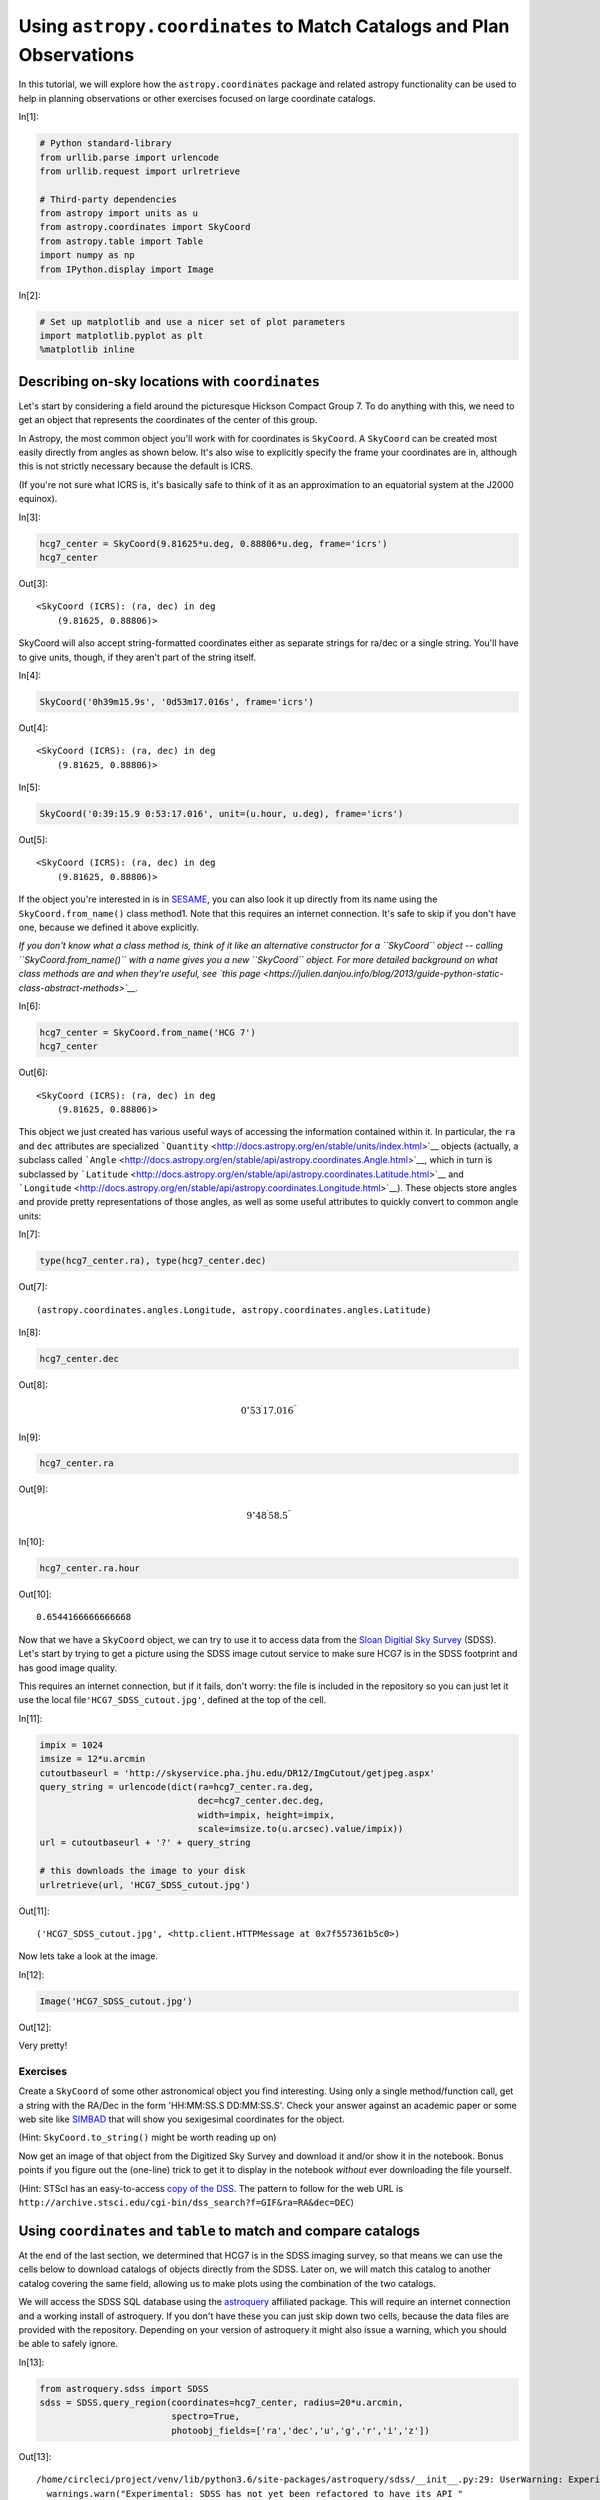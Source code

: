 




.. raw:: html

    <a href="../_static/coordinates/coordinates.ipynb"><button id="download">Download tutorial notebook</button></a>
    <a href="https://beta.mybinder.org/v2/gh/astropy/astropy-tutorials/master?filepath=/tutorials/notebooks/coordinates/coordinates.ipynb"><button id="binder">Interactive tutorial notebook</button></a>

    <div id="spacer"></div>

.. role:: inputnumrole
.. role:: outputnumrole

.. _coordinates:

Using ``astropy.coordinates`` to Match Catalogs and Plan Observations
=====================================================================

In this tutorial, we will explore how the ``astropy.coordinates``
package and related astropy functionality can be used to help in
planning observations or other exercises focused on large coordinate
catalogs.


:inputnumrole:`In[1]:`


.. code:: python

    # Python standard-library
    from urllib.parse import urlencode
    from urllib.request import urlretrieve
    
    # Third-party dependencies
    from astropy import units as u
    from astropy.coordinates import SkyCoord
    from astropy.table import Table
    import numpy as np
    from IPython.display import Image


:inputnumrole:`In[2]:`


.. code:: python

    # Set up matplotlib and use a nicer set of plot parameters
    import matplotlib.pyplot as plt
    %matplotlib inline

Describing on-sky locations with ``coordinates``
------------------------------------------------

Let's start by considering a field around the picturesque Hickson
Compact Group 7. To do anything with this, we need to get an object that
represents the coordinates of the center of this group.

In Astropy, the most common object you'll work with for coordinates is
``SkyCoord``. A ``SkyCoord`` can be created most easily directly from
angles as shown below. It's also wise to explicitly specify the frame
your coordinates are in, although this is not strictly necessary because
the default is ICRS.

(If you're not sure what ICRS is, it's basically safe to think of it as
an approximation to an equatorial system at the J2000 equinox).


:inputnumrole:`In[3]:`


.. code:: python

    hcg7_center = SkyCoord(9.81625*u.deg, 0.88806*u.deg, frame='icrs')
    hcg7_center


:outputnumrole:`Out[3]:`




.. parsed-literal::

    <SkyCoord (ICRS): (ra, dec) in deg
        (9.81625, 0.88806)>



SkyCoord will also accept string-formatted coordinates either as
separate strings for ra/dec or a single string. You'll have to give
units, though, if they aren't part of the string itself.


:inputnumrole:`In[4]:`


.. code:: python

    SkyCoord('0h39m15.9s', '0d53m17.016s', frame='icrs')


:outputnumrole:`Out[4]:`




.. parsed-literal::

    <SkyCoord (ICRS): (ra, dec) in deg
        (9.81625, 0.88806)>




:inputnumrole:`In[5]:`


.. code:: python

    SkyCoord('0:39:15.9 0:53:17.016', unit=(u.hour, u.deg), frame='icrs')


:outputnumrole:`Out[5]:`




.. parsed-literal::

    <SkyCoord (ICRS): (ra, dec) in deg
        (9.81625, 0.88806)>



If the object you're interested in is in
`SESAME <http://cdsweb.u-strasbg.fr/cgi-bin/Sesame>`__, you can also
look it up directly from its name using the ``SkyCoord.from_name()``
class method1. Note that this requires an internet connection. It's safe
to skip if you don't have one, because we defined it above explicitly.

*If you don't know what a class method is, think of it like an
alternative constructor for a ``SkyCoord`` object -- calling
``SkyCoord.from_name()`` with a name gives you a new ``SkyCoord``
object. For more detailed background on what class methods are and when
they're useful, see `this
page <https://julien.danjou.info/blog/2013/guide-python-static-class-abstract-methods>`__.*


:inputnumrole:`In[6]:`


.. code:: python

    hcg7_center = SkyCoord.from_name('HCG 7')
    hcg7_center


:outputnumrole:`Out[6]:`




.. parsed-literal::

    <SkyCoord (ICRS): (ra, dec) in deg
        (9.81625, 0.88806)>



This object we just created has various useful ways of accessing the
information contained within it. In particular, the ``ra`` and ``dec``
attributes are specialized
```Quantity`` <http://docs.astropy.org/en/stable/units/index.html>`__
objects (actually, a subclass called
```Angle`` <http://docs.astropy.org/en/stable/api/astropy.coordinates.Angle.html>`__,
which in turn is subclassed by
```Latitude`` <http://docs.astropy.org/en/stable/api/astropy.coordinates.Latitude.html>`__
and
```Longitude`` <http://docs.astropy.org/en/stable/api/astropy.coordinates.Longitude.html>`__).
These objects store angles and provide pretty representations of those
angles, as well as some useful attributes to quickly convert to common
angle units:


:inputnumrole:`In[7]:`


.. code:: python

    type(hcg7_center.ra), type(hcg7_center.dec)


:outputnumrole:`Out[7]:`




.. parsed-literal::

    (astropy.coordinates.angles.Longitude, astropy.coordinates.angles.Latitude)




:inputnumrole:`In[8]:`


.. code:: python

    hcg7_center.dec


:outputnumrole:`Out[8]:`




.. math::

    0^\circ53{}^\prime17.016{}^{\prime\prime}




:inputnumrole:`In[9]:`


.. code:: python

    hcg7_center.ra


:outputnumrole:`Out[9]:`




.. math::

    9^\circ48{}^\prime58.5{}^{\prime\prime}




:inputnumrole:`In[10]:`


.. code:: python

    hcg7_center.ra.hour


:outputnumrole:`Out[10]:`




.. parsed-literal::

    0.6544166666666668



Now that we have a ``SkyCoord`` object, we can try to use it to access
data from the `Sloan Digitial Sky Survey <http://www.sdss.org/>`__
(SDSS). Let's start by trying to get a picture using the SDSS image
cutout service to make sure HCG7 is in the SDSS footprint and has good
image quality.

This requires an internet connection, but if it fails, don't worry: the
file is included in the repository so you can just let it use the local
file\ ``'HCG7_SDSS_cutout.jpg'``, defined at the top of the cell.


:inputnumrole:`In[11]:`


.. code:: python

    impix = 1024
    imsize = 12*u.arcmin
    cutoutbaseurl = 'http://skyservice.pha.jhu.edu/DR12/ImgCutout/getjpeg.aspx'
    query_string = urlencode(dict(ra=hcg7_center.ra.deg, 
                                  dec=hcg7_center.dec.deg, 
                                  width=impix, height=impix, 
                                  scale=imsize.to(u.arcsec).value/impix))
    url = cutoutbaseurl + '?' + query_string
    
    # this downloads the image to your disk
    urlretrieve(url, 'HCG7_SDSS_cutout.jpg')


:outputnumrole:`Out[11]:`




.. parsed-literal::

    ('HCG7_SDSS_cutout.jpg', <http.client.HTTPMessage at 0x7f557361b5c0>)



Now lets take a look at the image.


:inputnumrole:`In[12]:`


.. code:: python

    Image('HCG7_SDSS_cutout.jpg')


:outputnumrole:`Out[12]:`




.. image:: nboutput/coordinates_20_0.jpeg



Very pretty!

Exercises
~~~~~~~~~

Create a ``SkyCoord`` of some other astronomical object you find
interesting. Using only a single method/function call, get a string with
the RA/Dec in the form 'HH:MM:SS.S DD:MM:SS.S'. Check your answer
against an academic paper or some web site like
`SIMBAD <http://simbad.u-strasbg.fr/simbad/>`__ that will show you
sexigesimal coordinates for the object.

(Hint: ``SkyCoord.to_string()`` might be worth reading up on)

Now get an image of that object from the Digitized Sky Survey and
download it and/or show it in the notebook. Bonus points if you figure
out the (one-line) trick to get it to display in the notebook *without*
ever downloading the file yourself.

(Hint: STScI has an easy-to-access `copy of the
DSS <https://archive.stsci.edu/dss/>`__. The pattern to follow for the
web URL is
``http://archive.stsci.edu/cgi-bin/dss_search?f=GIF&ra=RA&dec=DEC``)

Using ``coordinates`` and ``table`` to match and compare catalogs
-----------------------------------------------------------------

At the end of the last section, we determined that HCG7 is in the SDSS
imaging survey, so that means we can use the cells below to download
catalogs of objects directly from the SDSS. Later on, we will match this
catalog to another catalog covering the same field, allowing us to make
plots using the combination of the two catalogs.

We will access the SDSS SQL database using the
`astroquery <https://astroquery.readthedocs.org>`__ affiliated package.
This will require an internet connection and a working install of
astroquery. If you don't have these you can just skip down two cells,
because the data files are provided with the repository. Depending on
your version of astroquery it might also issue a warning, which you
should be able to safely ignore.


:inputnumrole:`In[13]:`


.. code:: python

    from astroquery.sdss import SDSS
    sdss = SDSS.query_region(coordinates=hcg7_center, radius=20*u.arcmin, 
                             spectro=True, 
                             photoobj_fields=['ra','dec','u','g','r','i','z'])


:outputnumrole:`Out[13]:`


.. parsed-literal::

    /home/circleci/project/venv/lib/python3.6/site-packages/astroquery/sdss/__init__.py:29: UserWarning: Experimental: SDSS has not yet been refactored to have its API match the rest of astroquery (but it's nearly there).
      warnings.warn("Experimental: SDSS has not yet been refactored to have its API "


``astroquery`` queries gives us back an ```astropy.table.Table``
object <http://docs.astropy.org/en/stable/table/index.html>`__. We could
just work with this directly without saving anything to disk if we
wanted to. But here we will use the capability to write to disk. That
way, if you quit the session and come back later, you don't have to run
the query a second time.

(Note that this won't work fail if you skipped the last step. Don't
worry, you can just skip to the next cell with ``Table.read`` and use
the copy of this table included in the tutorial.)


:inputnumrole:`In[14]:`


.. code:: python

    sdss.write('HCG7_SDSS_photo.dat', format='ascii')


:outputnumrole:`Out[14]:`


.. parsed-literal::

    WARNING: AstropyDeprecationWarning: HCG7_SDSS_photo.dat already exists. Automatically overwriting ASCII files is deprecated. Use the argument 'overwrite=True' in the future. [astropy.io.ascii.ui]


If you don't have internet, you can read the table into python by
running the cell below. But if you did the astroquery step above, you
could skip this, as the table is already in memory as the ``sdss``
variable.


:inputnumrole:`In[15]:`


.. code:: python

    sdss = Table.read('HCG7_SDSS_photo.dat', format='ascii')

Ok, so we have a catalog of objects we got from the SDSS. Now lets say
you have your own catalog of objects in the same field that you want to
match to this SDSS catalog. In this case, we will use a catalog
extracted from the `2MASS <http://www.ipac.caltech.edu/2mass/>`__. We
first load up this catalog into python.


:inputnumrole:`In[16]:`


.. code:: python

    twomass = Table.read('HCG7_2MASS.tbl', format='ascii')

Now to do matching we need ``SkyCoord`` objects. We'll have to build
these from the tables we loaded, but it turns out that's pretty
straightforward: we grab the RA and dec columns from the table and
provide them to the ``SkyCoord`` constructor. Lets first have a look at
the tables to see just what everything is that's in them.


:inputnumrole:`In[17]:`


.. code:: python

    sdss # just to see an example of the format


:outputnumrole:`Out[17]:`




.. raw:: html

    <i>Table length=679</i>
    <table id="table140004984730400" class="table-striped table-bordered table-condensed">
    <thead><tr><th>ra</th><th>dec</th><th>u</th><th>g</th><th>r</th><th>i</th><th>z</th></tr></thead>
    <thead><tr><th>float64</th><th>float64</th><th>float64</th><th>float64</th><th>float64</th><th>float64</th><th>float64</th></tr></thead>
    <tr><td>9.60288766001543</td><td>0.5717717465383</td><td>22.28225</td><td>20.34625</td><td>19.4698</td><td>19.10044</td><td>18.91244</td></tr>
    <tr><td>9.82541006233078</td><td>0.621143327944009</td><td>22.43695</td><td>21.15314</td><td>19.34543</td><td>18.6977</td><td>18.30567</td></tr>
    <tr><td>10.0801906978193</td><td>0.82800887542565</td><td>24.2233</td><td>21.97655</td><td>20.52338</td><td>19.08419</td><td>18.34464</td></tr>
    <tr><td>9.53070736871882</td><td>1.01759924054033</td><td>22.50136</td><td>20.74599</td><td>19.28876</td><td>17.93983</td><td>17.17779</td></tr>
    <tr><td>9.93957436916483</td><td>0.837700364487581</td><td>19.57215</td><td>18.28855</td><td>17.79126</td><td>17.58679</td><td>17.48623</td></tr>
    <tr><td>9.80728335644352</td><td>0.862115715605107</td><td>22.34167</td><td>20.88445</td><td>21.21739</td><td>22.13495</td><td>22.8269</td></tr>
    <tr><td>9.66793271677861</td><td>0.67502755929444</td><td>23.61436</td><td>19.73868</td><td>19.1374</td><td>18.02118</td><td>17.59506</td></tr>
    <tr><td>9.97472997875178</td><td>0.705832712612601</td><td>23.44328</td><td>22.87574</td><td>21.38105</td><td>20.01275</td><td>19.34506</td></tr>
    <tr><td>9.54348862966799</td><td>0.858067197343187</td><td>27.13021</td><td>21.74318</td><td>20.08013</td><td>19.00409</td><td>18.50626</td></tr>
    <tr><td>9.61748622077778</td><td>1.06321510789949</td><td>23.80847</td><td>22.43591</td><td>20.45458</td><td>19.53195</td><td>19.28642</td></tr>
    <tr><td>...</td><td>...</td><td>...</td><td>...</td><td>...</td><td>...</td><td>...</td></tr>
    <tr><td>9.77977042604397</td><td>1.06834740795684</td><td>19.74381</td><td>18.58787</td><td>18.14315</td><td>17.95931</td><td>17.87066</td></tr>
    <tr><td>9.85060432393954</td><td>0.980080279860027</td><td>18.03686</td><td>16.88342</td><td>16.48944</td><td>16.35156</td><td>16.27061</td></tr>
    <tr><td>9.49921020648341</td><td>0.71000751581882</td><td>18.7386</td><td>17.74489</td><td>17.24795</td><td>17.04988</td><td>16.91525</td></tr>
    <tr><td>9.92383659460276</td><td>0.777110644782147</td><td>21.29772</td><td>18.96935</td><td>17.90094</td><td>17.519</td><td>17.27034</td></tr>
    <tr><td>9.94351861131469</td><td>0.614367546800538</td><td>24.0223</td><td>21.31916</td><td>19.97082</td><td>18.88003</td><td>18.29224</td></tr>
    <tr><td>10.1399018880141</td><td>0.797036670583469</td><td>22.83873</td><td>20.80933</td><td>19.21896</td><td>17.77832</td><td>17.01213</td></tr>
    <tr><td>10.0909319911967</td><td>0.621740232627271</td><td>19.87787</td><td>18.72928</td><td>18.23044</td><td>18.05644</td><td>17.96887</td></tr>
    <tr><td>9.56194739638346</td><td>0.699360926824669</td><td>20.7895</td><td>18.29245</td><td>16.87933</td><td>15.9298</td><td>15.41873</td></tr>
    <tr><td>10.0116051063336</td><td>0.585160593771305</td><td>23.11268</td><td>21.66455</td><td>21.46844</td><td>21.57503</td><td>21.28556</td></tr>
    <tr><td>10.0794399402231</td><td>0.823621139518762</td><td>21.75992</td><td>19.41944</td><td>18.24385</td><td>17.76693</td><td>17.53971</td></tr>
    </table>




:inputnumrole:`In[18]:`


.. code:: python

    twomass # just to see an example of the format


:outputnumrole:`Out[18]:`




.. raw:: html

    <i>Table masked=True length=23</i>
    <table id="table140004957111576" class="table-striped table-bordered table-condensed">
    <thead><tr><th>designation</th><th>ra</th><th>dec</th><th>r_k20fe</th><th>j_m_k20fe</th><th>j_msig_k20fe</th><th>j_flg_k20fe</th><th>h_m_k20fe</th><th>h_msig_k20fe</th><th>h_flg_k20fe</th><th>k_m_k20fe</th><th>k_msig_k20fe</th><th>k_flg_k20fe</th><th>k_ba</th><th>k_phi</th><th>sup_ba</th><th>sup_phi</th><th>r_ext</th><th>j_m_ext</th><th>j_msig_ext</th><th>h_m_ext</th><th>h_msig_ext</th><th>k_m_ext</th><th>k_msig_ext</th><th>cc_flg</th><th>dist</th><th>angle</th></tr></thead>
    <thead><tr><th></th><th>deg</th><th>deg</th><th>arcsec</th><th>mag</th><th>mag</th><th></th><th>mag</th><th>mag</th><th></th><th>mag</th><th>mag</th><th></th><th></th><th>deg</th><th></th><th>deg</th><th>arcsec</th><th>mag</th><th>mag</th><th>mag</th><th>mag</th><th>mag</th><th>mag</th><th></th><th>arcsec</th><th>deg</th></tr></thead>
    <thead><tr><th>str16</th><th>float64</th><th>float64</th><th>float64</th><th>float64</th><th>float64</th><th>int64</th><th>float64</th><th>float64</th><th>int64</th><th>float64</th><th>float64</th><th>int64</th><th>float64</th><th>int64</th><th>float64</th><th>int64</th><th>float64</th><th>float64</th><th>float64</th><th>float64</th><th>float64</th><th>float64</th><th>float64</th><th>str1</th><th>float64</th><th>float64</th></tr></thead>
    <tr><td>00402069+0052508</td><td>10.086218</td><td>0.880798</td><td>9.4</td><td>13.835</td><td>0.068</td><td>0</td><td>13.01</td><td>0.086</td><td>0</td><td>12.588</td><td>0.089</td><td>0</td><td>0.8</td><td>70</td><td>0.82</td><td>35</td><td>18.62</td><td>13.632</td><td>0.088</td><td>12.744</td><td>0.104</td><td>12.398</td><td>0.105</td><td>0</td><td>972.120611</td><td>91.538952</td></tr>
    <tr><td>00395984+0103545</td><td>9.99935</td><td>1.06514</td><td>12.9</td><td>12.925</td><td>0.035</td><td>0</td><td>12.183</td><td>0.042</td><td>0</td><td>11.89</td><td>0.067</td><td>0</td><td>0.8</td><td>35</td><td>0.7</td><td>40</td><td>35.9</td><td>12.469</td><td>0.048</td><td>11.91</td><td>0.066</td><td>11.522</td><td>0.087</td><td>0</td><td>916.927636</td><td>45.951861</td></tr>
    <tr><td>00401849+0049448</td><td>10.077062</td><td>0.82913</td><td>6.0</td><td>14.918</td><td>0.086</td><td>0</td><td>14.113</td><td>0.107</td><td>0</td><td>13.714</td><td>0.103</td><td>0</td><td>0.6</td><td>-15</td><td>1.0</td><td>90</td><td>11.35</td><td>14.631</td><td>0.121</td><td>13.953</td><td>0.169</td><td>13.525</td><td>0.161</td><td>0</td><td>962.489231</td><td>102.73149</td></tr>
    <tr><td>00395277+0057124</td><td>9.969907</td><td>0.953472</td><td>5.3</td><td>14.702</td><td>0.049</td><td>0</td><td>14.248</td><td>0.069</td><td>0</td><td>13.899</td><td>0.095</td><td>0</td><td>0.6</td><td>-60</td><td>0.44</td><td>-50</td><td>10.59</td><td>14.62</td><td>0.144</td><td>14.15</td><td>0.296</td><td>13.73</td><td>0.2</td><td>0</td><td>601.136444</td><td>66.93659</td></tr>
    <tr><td>00401864+0047245</td><td>10.077704</td><td>0.790143</td><td>7.6</td><td>15.585</td><td>0.134</td><td>1</td><td>15.003</td><td>0.18</td><td>1</td><td>14.049</td><td>0.142</td><td>1</td><td>0.5</td><td>30</td><td>0.46</td><td>30</td><td>14.48</td><td>14.977</td><td>0.138</td><td>14.855</td><td>0.303</td><td>13.653</td><td>0.18</td><td>0</td><td>1004.982128</td><td>110.53147</td></tr>
    <tr><td>00393485+0051355</td><td>9.895219</td><td>0.859882</td><td>39.3</td><td>11.415</td><td>0.031</td><td>3</td><td>10.755</td><td>0.044</td><td>3</td><td>10.514</td><td>0.068</td><td>3</td><td>0.6</td><td>-30</td><td>0.7</td><td>-60</td><td>92.29</td><td>11.415</td><td>0.018</td><td>10.155</td><td>0.054</td><td>9.976</td><td>0.085</td><td>0</td><td>301.813395</td><td>109.639102</td></tr>
    <tr><td>00392964+0103495</td><td>9.873526</td><td>1.063769</td><td>10.9</td><td>14.463</td><td>0.065</td><td>0</td><td>13.618</td><td>0.067</td><td>0</td><td>13.258</td><td>0.091</td><td>0</td><td>0.4</td><td>55</td><td>0.28</td><td>60</td><td>20.35</td><td>14.2</td><td>0.086</td><td>13.363</td><td>0.091</td><td>13.101</td><td>0.133</td><td>0</td><td>665.301415</td><td>18.051526</td></tr>
    <tr><td>00403343+0049079</td><td>10.139293</td><td>0.818865</td><td>5.0</td><td>15.484</td><td>0.15</td><td>0</td><td>--</td><td>--</td><td>--</td><td>13.97</td><td>0.137</td><td>0</td><td>1.0</td><td>90</td><td>1.0</td><td>90</td><td>10.05</td><td>15.035</td><td>0.183</td><td>14.725</td><td>0.0</td><td>13.654</td><td>0.189</td><td>0</td><td>1189.207905</td><td>102.088788</td></tr>
    <tr><td>00393319+0035505</td><td>9.888305</td><td>0.597381</td><td>11.5</td><td>13.156</td><td>0.033</td><td>0</td><td>12.509</td><td>0.043</td><td>0</td><td>12.073</td><td>0.059</td><td>0</td><td>0.6</td><td>-55</td><td>0.52</td><td>-40</td><td>21.64</td><td>13.026</td><td>0.04</td><td>12.247</td><td>0.046</td><td>11.978</td><td>0.065</td><td>0</td><td>1078.11027</td><td>166.0785</td></tr>
    <tr><td>...</td><td>...</td><td>...</td><td>...</td><td>...</td><td>...</td><td>...</td><td>...</td><td>...</td><td>...</td><td>...</td><td>...</td><td>...</td><td>...</td><td>...</td><td>...</td><td>...</td><td>...</td><td>...</td><td>...</td><td>...</td><td>...</td><td>...</td><td>...</td><td>...</td><td>...</td><td>...</td></tr>
    <tr><td>00391798+0041588</td><td>9.824936</td><td>0.699687</td><td>6.1</td><td>15.685</td><td>0.168</td><td>0</td><td>14.89</td><td>0.191</td><td>0</td><td>14.003</td><td>0.155</td><td>0</td><td>1.0</td><td>90</td><td>1.0</td><td>90</td><td>11.4</td><td>15.677</td><td>0.312</td><td>14.415</td><td>0.226</td><td>13.568</td><td>0.19</td><td>0</td><td>678.863209</td><td>177.360117</td></tr>
    <tr><td>00384796+0034572</td><td>9.699858</td><td>0.582578</td><td>5.1</td><td>14.925</td><td>0.077</td><td>0</td><td>14.224</td><td>0.114</td><td>0</td><td>13.536</td><td>0.079</td><td>0</td><td>1.0</td><td>90</td><td>1.0</td><td>90</td><td>10.2</td><td>14.839</td><td>0.133</td><td>14.111</td><td>0.192</td><td>13.461</td><td>0.137</td><td>0</td><td>1176.842625</td><td>200.856597</td></tr>
    <tr><td>00390392+0050579</td><td>9.766345</td><td>0.849419</td><td>5.0</td><td>14.895</td><td>0.07</td><td>0</td><td>14.238</td><td>0.087</td><td>0</td><td>13.834</td><td>0.11</td><td>0</td><td>1.0</td><td>90</td><td>1.0</td><td>90</td><td>10.05</td><td>14.706</td><td>0.107</td><td>14.033</td><td>0.132</td><td>13.75</td><td>0.187</td><td>0</td><td>227.201453</td><td>232.24689</td></tr>
    <tr><td>00391339+0051508</td><td>9.805797</td><td>0.864135</td><td>52.8</td><td>10.362</td><td>0.014</td><td>0</td><td>9.631</td><td>0.017</td><td>0</td><td>9.334</td><td>0.024</td><td>0</td><td>0.3</td><td>-15</td><td>0.4</td><td>-15</td><td>75.02</td><td>10.279</td><td>0.015</td><td>9.527</td><td>0.016</td><td>9.247</td><td>0.023</td><td>0</td><td>93.990015</td><td>203.598476</td></tr>
    <tr><td>00391786+0054458</td><td>9.824418</td><td>0.912743</td><td>27.9</td><td>11.082</td><td>0.016</td><td>0</td><td>10.384</td><td>0.022</td><td>0</td><td>10.147</td><td>0.032</td><td>0</td><td>0.5</td><td>5</td><td>0.7</td><td>5</td><td>42.75</td><td>10.914</td><td>0.018</td><td>10.251</td><td>0.021</td><td>10.031</td><td>0.03</td><td>0</td><td>93.596555</td><td>18.308033</td></tr>
    <tr><td>00385879+0057269</td><td>9.744971</td><td>0.957478</td><td>5.0</td><td>15.535</td><td>0.122</td><td>0</td><td>14.796</td><td>0.145</td><td>0</td><td>14.278</td><td>0.165</td><td>0</td><td>1.0</td><td>90</td><td>1.0</td><td>90</td><td>10.05</td><td>15.535</td><td>0.122</td><td>14.623</td><td>0.227</td><td>14.147</td><td>0.269</td><td>0</td><td>358.163568</td><td>314.246475</td></tr>
    <tr><td>00391879+0053308</td><td>9.828303</td><td>0.891909</td><td>15.4</td><td>13.044</td><td>0.047</td><td>0</td><td>12.412</td><td>0.063</td><td>0</td><td>12.077</td><td>0.094</td><td>0</td><td>0.8</td><td>60</td><td>0.74</td><td>65</td><td>23.62</td><td>12.755</td><td>0.048</td><td>12.283</td><td>0.072</td><td>11.713</td><td>0.096</td><td>0</td><td>45.544562</td><td>72.287562</td></tr>
    <tr><td>00391213+0102408</td><td>9.80055</td><td>1.044691</td><td>5.0</td><td>15.568</td><td>0.126</td><td>0</td><td>15.047</td><td>0.181</td><td>0</td><td>14.356</td><td>0.176</td><td>0</td><td>1.0</td><td>90</td><td>1.0</td><td>90</td><td>10.05</td><td>15.295</td><td>0.181</td><td>15.047</td><td>0.181</td><td>14.067</td><td>0.25</td><td>0</td><td>566.696375</td><td>354.276982</td></tr>
    <tr><td>00383990+0104442</td><td>9.666268</td><td>1.078968</td><td>5.3</td><td>15.255</td><td>0.108</td><td>0</td><td>14.232</td><td>0.121</td><td>0</td><td>13.873</td><td>0.113</td><td>0</td><td>1.0</td><td>90</td><td>1.0</td><td>90</td><td>10.44</td><td>15.151</td><td>0.18</td><td>13.812</td><td>0.149</td><td>13.552</td><td>0.155</td><td>0</td><td>873.946372</td><td>321.851314</td></tr>
    <tr><td>00384916+0050212</td><td>9.704872</td><td>0.839244</td><td>5.1</td><td>15.075</td><td>0.088</td><td>0</td><td>14.651</td><td>0.17</td><td>0</td><td>13.804</td><td>0.101</td><td>0</td><td>1.0</td><td>90</td><td>1.0</td><td>90</td><td>10.2</td><td>15.053</td><td>0.159</td><td>14.651</td><td>0.17</td><td>13.682</td><td>0.171</td><td>0</td><td>437.740484</td><td>246.331036</td></tr>
    </table>



OK, looks like they both have ``ra`` and ``dec`` columns, so we should
be able to use that to make ``SkyCoord``\ s.

You might first think you need to create a separate ``SkyCoord`` for
*every* row in the table, given that up until now all ``SkyCoord``\ s we
made were for just a single point. You could do this, but it will make
your code much slower. Instead, ``SkyCoord`` supports *arrays* of
coordinate values - you just pass in array-like inputs (array
``Quantity``\ s, lists of strings, ``Table`` columns, etc.), and
``SkyCoord`` will happily do all of its operations element-wise.


:inputnumrole:`In[19]:`


.. code:: python

    coo_sdss = SkyCoord(sdss['ra']*u.deg, sdss['dec']*u.deg)
    coo_twomass = SkyCoord(twomass['ra'], twomass['dec'])

Note a subtle difference here: you had to give units for SDSS but *not*
for 2MASS. This is because the 2MASS table has units associated with the
columns, while the SDSS table does not (so you have to put them in
manually).

Now we simply use the ``SkyCoord.match_to_catalog_sky`` method to match
the two catalogs. Note that order matters: we're matching 2MASS to SDSS
because there are many *more* entires in the SDSS, so it seems likely
that most 2MASS objects are in SDSS (but not vice versa).


:inputnumrole:`In[20]:`


.. code:: python

    idx_sdss, d2d_sdss, d3d_sdss = coo_twomass.match_to_catalog_sky(coo_sdss)

``idx`` are the indecies into ``coo_sdss`` that get the closest matches,
while ``d2d`` and ``d3d`` are the on-sky and real-space distances
between the matches. In our case ``d3d`` can be ignored because we
didn't give a line-of-sight distance, so its value is not particularly
useful. But ``d2d`` provides a good diagnosis of whether we actually
have real matches:


:inputnumrole:`In[21]:`


.. code:: python

    plt.hist(d2d_sdss.arcsec, histtype='step', range=(0,2))
    plt.xlabel('separation [arcsec]')
    plt.tight_layout()


:outputnumrole:`Out[21]:`



.. image:: nboutput/coordinates_43_0.png



Ok, they're all within an arcsecond that's promising. But are we sure
it's not just that *anything* has matches within an arcescond? Lets
check by comparing to a set of *random* points.

We first create a set of uniformly random points (with size matching
``coo_twomass``) that cover the same range of RA/Decs that are in
``coo_sdss``.


:inputnumrole:`In[22]:`


.. code:: python

    ras_sim = np.random.rand(len(coo_twomass))*coo_sdss.ra.ptp() + coo_sdss.ra.min()
    decs_sim = np.random.rand(len(coo_twomass))*coo_sdss.dec.ptp() + coo_sdss.dec.min()
    ras_sim, decs_sim


:outputnumrole:`Out[22]:`




.. parsed-literal::

    (<Angle [ 9.66529883,  9.60970458,  9.71230222,  9.80374402,  9.55752691,
              9.81569422,  9.51030927,  9.99572974, 10.01802228,  9.97056865,
              9.97350197,  9.80776029,  9.76312782,  9.76535785,  9.48827016,
             10.07829835,  9.60731059, 10.00894664, 10.12151109,  9.76112042,
              9.78273659,  9.62140456,  9.8080562 ] deg>,
     <Angle [0.74817692, 1.21174649, 0.85941925, 1.03510806, 0.66320841,
             0.58669597, 0.79318574, 0.95379733, 1.03412859, 0.7480314 ,
             0.96546839, 0.56207327, 0.83612075, 0.81145462, 1.06600249,
             1.20669341, 0.91522012, 0.82061125, 0.97177032, 1.19771808,
             0.63121247, 1.03749926, 1.09156084] deg>)



Now we create a ``SkyCoord`` from these points and match it to
``coo_sdss`` just like we did above for 2MASS.

Note that we do not need to explicitly specify units for ``ras_sim`` and
``decs_sim``, because they already are unitful ``Angle`` objects because
they were created from ``coo_sdss.ra``/``coo_sdss.dec``.


:inputnumrole:`In[23]:`


.. code:: python

    coo_simulated = SkyCoord(ras_sim, decs_sim)  
    idx_sim, d2d_sim, d3d_sim = coo_simulated.match_to_catalog_sky(coo_sdss)

Now lets plot up the histogram of separations from our simulated catalog
so we can compare to the above results from the *real* catalog.


:inputnumrole:`In[24]:`


.. code:: python

    plt.hist(d2d_sim.arcsec, bins='auto', histtype='step', label='Simulated', linestyle='dashed')
    plt.hist(d2d_sdss.arcsec, bins='auto', histtype='step', label='2MASS')
    plt.xlabel('separation [arcsec]')
    plt.legend(loc=0)
    plt.tight_layout()


:outputnumrole:`Out[24]:`



.. image:: nboutput/coordinates_49_0.png



Alright, great - looks like randomly placed sources should be more like
an arc\ *minute* away, so we can probably trust that our earlier matches
which were within an arc\ *second* are valid. So with that in mind, we
can start computing things like colors that combine the SDSS and 2MASS
photometry.


:inputnumrole:`In[25]:`


.. code:: python

    rmag = sdss['r'][idx_sdss]
    grcolor = sdss['g'][idx_sdss] - rmag
    rKcolor = rmag - twomass['k_m_ext']
    
    plt.subplot(1, 2, 1)
    plt.scatter(rKcolor, rmag)
    plt.xlabel('r-K')
    plt.ylabel('r')
    plt.xlim(2.5, 4)
    plt.ylim(18, 12) #mags go backwards!
    
    plt.subplot(1, 2, 2)
    plt.scatter(rKcolor, rmag)
    plt.xlabel('r-K')
    plt.ylabel('g-r')
    plt.xlim(2.5, 4)
    
    plt.tight_layout()


:outputnumrole:`Out[25]:`



.. image:: nboutput/coordinates_51_0.png



For more on what matching options are available, check out the
`separation and matching section of the astropy
documentation <http://astropy.readthedocs.org/en/latest/coordinates/matchsep.html>`__.
Or for more on what you can do with ``SkyCoord``, see `its API
documentation <http://astropy.readthedocs.org/en/latest/api/astropy.coordinates.SkyCoord.html>`__.

Exercises
~~~~~~~~~

Check that the ``d2d_sdss`` variable matches the on-sky separations you
get from comaparing the matched ``coo_sdss`` entries to ``coo_twomass``.

Hint: You'll likely find the ``SkyCoord.separation()`` method useful
here.

Compute the *physical* separation between two (or more) objects in the
catalogs. You'll need line-of-sight distances, so a reasonable guess
might be the distance to HCG 7, which is about 55 Mpc.

Hint: you'll want to create new ``SkyCoord`` objects, but with
``distance`` attributes. There's also a ``SkyCoord`` method that should
do the rest of the work, but you'll have to poke around to figure out
what it is.

Transforming between coordinate systems and planning observations
-----------------------------------------------------------------

Now lets say something excites you about one of the objects in this
catalog, and you want to know if and when you might go about observing
it. ``astropy.coordinates`` provides tools to enable this, as well.

Introducting frame transformations
~~~~~~~~~~~~~~~~~~~~~~~~~~~~~~~~~~

To understand the code in this section, it may help to read over the
`overview of the astropy coordinates
scheme <http://astropy.readthedocs.org/en/latest/coordinates/index.html#overview-of-astropy-coordinates-concepts>`__.
The key bit to understand is that all coordinates in astropy are in
particular "frames", and we can transform between a specific
``SkyCoord`` object from one frame to another. For example, we can
transform our previously-defined center of HCG7 from ICRS to Galactic
coordinates:


:inputnumrole:`In[26]:`


.. code:: python

    hcg7_center.galactic


:outputnumrole:`Out[26]:`




.. parsed-literal::

    <SkyCoord (Galactic): (l, b) in deg
        (116.47556813, -61.83099472)>



The above is actually a special "quick-access" form which internally
does the same as what's in the cell below: uses the ``transform_to()``
method to convert from one frame to another.


:inputnumrole:`In[27]:`


.. code:: python

    from astropy.coordinates import Galactic
    hcg7_center.transform_to(Galactic())


:outputnumrole:`Out[27]:`




.. parsed-literal::

    <SkyCoord (Galactic): (l, b) in deg
        (116.47556813, -61.83099472)>



Note that changing frames also changes some of the attributes of the
object, but usually in a way that makes sense:


:inputnumrole:`In[28]:`


.. code:: python

    hcg7_center.galactic.ra  # should fail because galactic coordinates are l/b not RA/Dec


:outputnumrole:`Out[28]:`


::


    

    AttributeErrorTraceback (most recent call last)

    <ipython-input-28-d7bc134707f6> in <module>()
    ----> 1 hcg7_center.galactic.ra  # should fail because galactic coordinates are l/b not RA/Dec
    

    ~/project/venv/lib/python3.6/site-packages/astropy/coordinates/sky_coordinate.py in __getattr__(self, attr)
        693         # Fail
        694         raise AttributeError("'{0}' object has no attribute '{1}'"
    --> 695                              .format(self.__class__.__name__, attr))
        696 
        697     def __setattr__(self, attr, val):


    AttributeError: 'SkyCoord' object has no attribute 'ra'



:inputnumrole:`In[29]:`


.. code:: python

    hcg7_center.galactic.b


:outputnumrole:`Out[29]:`




.. math::

    -61^\circ49{}^\prime51.581{}^{\prime\prime}



Using frame transformations to get to AltAz
~~~~~~~~~~~~~~~~~~~~~~~~~~~~~~~~~~~~~~~~~~~

To actually do anything with observability we need to convert to a frame
local to an on-earth observer. By far the most common choice is
horizontal coordinates, or "AltAz" coordinates. We first need to specify
both where and when we want to try to observe.


:inputnumrole:`In[30]:`


.. code:: python

    from astropy.coordinates import EarthLocation
    from astropy.time import Time
    
    observing_location = EarthLocation(lat='31d57.5m', lon='-111d35.8m', height=2096*u.m)  # Kitt Peak, Arizona
    # If you're using astropy v1.1 or later, you can replace the above with this:
    #observing_location = EarthLocation.of_site('Kitt Peak')
    
    observing_time = Time('2010-12-21 1:00')  # 1am UTC=6pm AZ mountain time

Now we use these to create an ``AltAz`` frame object. Note that this
frame has some other information about the atmosphere, which can be used
to correct for atmospheric refraction. Here we leave that alone, because
the default is to ignore this effect (by setting the pressure to 0).


:inputnumrole:`In[31]:`


.. code:: python

    from astropy.coordinates import AltAz
    
    aa = AltAz(location=observing_location, obstime=observing_time)
    aa


:outputnumrole:`Out[31]:`




.. parsed-literal::

    <AltAz Frame (obstime=2010-12-21 01:00:00.000, location=(-1994310.09211632, -5037908.606337594, 3357621.752122168) m, pressure=0.0 hPa, temperature=0.0 deg_C, relative_humidity=0, obswl=1.0 micron)>



Now we can just transform our ICRS ``SkyCoord`` to ``AltAz`` to get the
location in the sky over Kitt Peak at the requested time.


:inputnumrole:`In[32]:`


.. code:: python

    hcg7_center.transform_to(aa)


:outputnumrole:`Out[32]:`


.. parsed-literal::

    Downloading http://maia.usno.navy.mil/ser7/finals2000A.all [Done]




.. parsed-literal::

    <SkyCoord (AltAz: obstime=2010-12-21 01:00:00.000, location=(-1994310.09211632, -5037908.606337594, 3357621.752122168) m, pressure=0.0 hPa, temperature=0.0 deg_C, relative_humidity=0, obswl=1.0 micron): (az, alt) in deg
        (149.19392036, 55.0624736)>



Alright, it's up at 6pm, but that's pretty early to be observing. We
could just try various times one at a time to see if the airmass is at a
darker time, but we can do better: lets try to create an airmass plot.


:inputnumrole:`In[33]:`


.. code:: python

    # this gives a Time object with an *array* of times
    delta_hours = np.linspace(0, 6, 100)*u.hour
    full_night_times = observing_time + delta_hours
    full_night_aa_frames = AltAz(location=observing_location, obstime=full_night_times)
    full_night_aa_coos = hcg7_center.transform_to(full_night_aa_frames)
    
    plt.plot(delta_hours, full_night_aa_coos.secz)
    plt.xlabel('Hours from 6pm AZ time')
    plt.ylabel('Airmass [Sec(z)]')
    plt.ylim(0.9,3)
    plt.tight_layout()


:outputnumrole:`Out[33]:`



.. image:: nboutput/coordinates_74_0.png



Great! Looks like it's at the lowest airmass in another hour or so
(7pm). But might that might still be twilight... When should we start
observing for proper dark skies? Fortunately, astropy provides a
``get_sun`` function that can be used to check this. Lets use it to
check if we're in 18-degree twilight or not.


:inputnumrole:`In[34]:`


.. code:: python

    from astropy.coordinates import get_sun
    
    full_night_sun_coos = get_sun(full_night_times).transform_to(full_night_aa_frames)
    plt.plot(delta_hours, full_night_sun_coos.alt.deg)
    plt.axhline(-18, color='k')
    plt.xlabel('Hours from 6pm AZ time')
    plt.ylabel('Sun altitude')
    plt.tight_layout()


:outputnumrole:`Out[34]:`



.. image:: nboutput/coordinates_76_0.png



Looks like it's just below 18 degrees at 7, so you should be good to go!

Exercises
~~~~~~~~~

Try to actually compute to some arbitrary precision (rather than
eye-balling on a plot) when 18 degree twilight or sunrise/sunset hits on
that night.

Try converting the HCG7 coordinates to an equatorial frame at some other
equinox a while in the past (like J2000). Do you see the precession of
the equinoxes?

Hint: To see a diagram of the supported frames look
`here <http://docs.astropy.org/en/stable/coordinates/#module-astropy.coordinates>`__.
One of those will do what you need if you give it the right frame
attributes.

Wrap-up
-------

For lots more documentation on the many other features of
``astropy.coordinates``, check out `its section of the
documentation <http://astropy.readthedocs.org/en/latest/coordinates/index.html>`__.

You might also be interested in `the astroplan affiliated
package <http://astroplan.readthedocs.org/>`__, which uses the
``astropy.coordinates`` to do more advanced versions of the tasks in the
last section of this tutorial.


.. raw:: html

    <div id="spacer"></div>

    <a href="../_static//.ipynb"><button id="download">Download tutorial notebook</button></a>
    <a href="https://beta.mybinder.org/v2/gh/astropy/astropy-tutorials/master?filepath=/tutorials/notebooks//.ipynb"><button id="binder">Interactive tutorial notebook</button></a>

